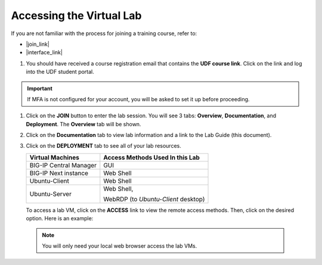 .. role:: red
.. role:: bred

Accessing the Virtual Lab
================================================================================

If you are not familiar with the process for joining a training course, refer to:

- |join_link|
- |interface_link|

#. You should have received a course registration email that contains the **UDF course link**. Click on the link and log into the UDF student portal.

.. important::
   If MFA is not configured for your account, you will be asked to set it up before proceeding.


#. Click on the **JOIN** button to enter the lab session. You will see 3 tabs: **Overview**, **Documentation**, and **Deployment**. The **Overview** tab will be shown.

   .. image:: ./images/udf-overview.png
      :align: left


#. Click on the **Documentation** tab to view lab information and a link to the Lab Guide (this document).

   .. image:: ./images/udf-documentation.png
      :align: left


#. Click on the **DEPLOYMENT** tab to see all of your lab resources.

   .. image:: ./images/udf-deployment.png
      :align: left


   .. list-table::
      :header-rows: 1
      :widths: auto

      * - Virtual Machines
        - Access Methods Used In this Lab
      * - BIG-IP Central Manager
        - GUI
      * - BIG-IP Next instance
        - Web Shell
      * - Ubuntu-Client
        - Web Shell
      * - Ubuntu-Server
        - Web Shell,

          WebRDP (to *Ubuntu-Client* desktop)

   To access a lab VM, click on the **ACCESS** link to view the remote access methods. Then, click on the desired option. Here is an example:

   .. image:: ./images/udf-access.png
      :align: left


 .. note::
    You will only need your local web browser access the lab VMs.


.. |join_link| raw:: html

      <a href="https://help.udf.f5.com/en/articles/3832165-how-to-join-an-f5-training-course" target="_blank"> How to join an F5 training course </a>

.. |interface_link| raw:: html

      <a href="https://help.udf.f5.com/en/articles/3832340-f5-training-course-interface" target="_blank"> F5 Training Course Interface </a>

